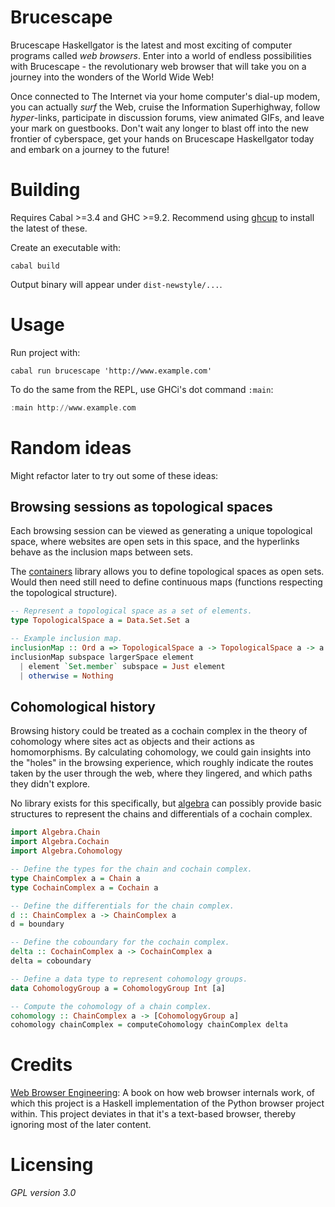 * Brucescape

Brucescape Haskellgator is the latest and most exciting of computer programs
called /web browsers/.  Enter into a world of endless possibilities with
Brucescape - the revolutionary web browser that will take you on a journey into
the wonders of the World Wide Web!

Once connected to The Internet via your home computer's dial-up modem, you can
actually /surf/ the Web, cruise the Information Superhighway, follow
/hyper/-links, participate in discussion forums, view animated GIFs, and leave
your mark on guestbooks.  Don't wait any longer to blast off into the new
frontier of cyberspace, get your hands on Brucescape Haskellgator today and
embark on a journey to the future!

* Building

Requires Cabal >=3.4 and GHC >=9.2.  Recommend using [[https://www.haskell.org/ghcup/][ghcup]] to install the
latest of these.

Create an executable with:

#+begin_src shell
cabal build
#+end_src

Output binary will appear under =dist-newstyle/...=.

* Usage

Run project with:

#+begin_src shell
cabal run brucescape 'http://www.example.com'
#+end_src

To do the same from the REPL, use GHCi's dot command =:main=:

#+begin_src haskell
:main http://www.example.com
#+end_src

* Random ideas

Might refactor later to try out some of these ideas:

** Browsing sessions as topological spaces

Each browsing session can be viewed as generating a unique topological space,
where websites are open sets in this space, and the hyperlinks behave as the
inclusion maps between sets.

The [[https://hackage.haskell.org/package/containers][containers]] library allows you to define topological spaces as open sets.
Would then need still need to define continuous maps (functions respecting the
topological structure).

#+begin_src haskell
-- Represent a topological space as a set of elements.
type TopologicalSpace a = Data.Set.Set a

-- Example inclusion map.
inclusionMap :: Ord a => TopologicalSpace a -> TopologicalSpace a -> a -> Maybe a
inclusionMap subspace largerSpace element
  | element `Set.member` subspace = Just element
  | otherwise = Nothing
#+end_src

** Cohomological history

Browsing history could be treated as a cochain complex in the theory of
cohomology where sites act as objects and their actions as homomorphisms. By
calculating cohomology, we could gain insights into the "holes" in the browsing
experience, which roughly indicate the routes taken by the user through the
web, where they lingered, and which paths they didn't explore.

No library exists for this specifically, but [[https://hackage.haskell.org/package/algebra][algebra]] can possibly provide basic
structures to represent the chains and differentials of a cochain complex.

#+begin_src haskell
import Algebra.Chain
import Algebra.Cochain
import Algebra.Cohomology

-- Define the types for the chain and cochain complex.
type ChainComplex a = Chain a
type CochainComplex a = Cochain a

-- Define the differentials for the chain complex.
d :: ChainComplex a -> ChainComplex a
d = boundary

-- Define the coboundary for the cochain complex.
delta :: CochainComplex a -> CochainComplex a
delta = coboundary

-- Define a data type to represent cohomology groups.
data CohomologyGroup a = CohomologyGroup Int [a]

-- Compute the cohomology of a chain complex.
cohomology :: ChainComplex a -> [CohomologyGroup a]
cohomology chainComplex = computeCohomology chainComplex delta
#+end_src

* Credits

[[https://browser.engineering/][Web Browser Engineering]]: A book on how web browser internals work, of which
this project is a Haskell implementation of the Python browser project within.
This project deviates in that it's a text-based browser, thereby ignoring most
of the later content.

* Licensing

[[LICENSE][GPL version 3.0]]
